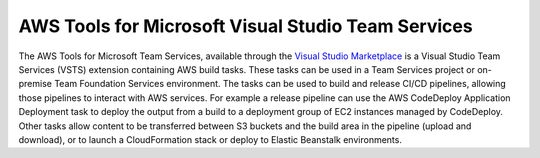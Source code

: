 .. Copyright 2010-2017 Amazon.com, Inc. or its affiliates. All Rights Reserved.

   This work is licensed under a Creative Commons Attribution-NonCommercial-ShareAlike 4.0
   International License (the "License"). You may not use this file except in compliance with the
   License. A copy of the License is located at http://creativecommons.org/licenses/by-nc-sa/4.0/.

   This file is distributed on an "AS IS" BASIS, WITHOUT WARRANTIES OR CONDITIONS OF ANY KIND,
   either express or implied. See the License for the specific language governing permissions and
   limitations under the License.

.. meta::
    :description:
         Welcome to the AWS Tools for Team Services Guide


###################################################
AWS Tools for Microsoft Visual Studio Team Services
###################################################


The AWS Tools for Microsoft Team Services, available through the 
`Visual Studio Marketplace <https://marketplace.visualstudio.com/>`_ is a Visual Studio Team Services 
(VSTS) extension containing AWS build tasks. These tasks can be used in a Team Services project or on-premise 
Team Foundation Services environment. The tasks can be used to build 
and release CI/CD pipelines, allowing those pipelines to interact with AWS services. For example a 
release pipeline can use the AWS CodeDeploy Application Deployment task to deploy the output from a build 
to a deployment group of EC2 instances managed by CodeDeploy. Other tasks allow content to be transferred 
between S3 buckets and the build area in the pipeline (upload and download), or to launch a CloudFormation 
stack or deploy to Elastic Beanstalk environments.


